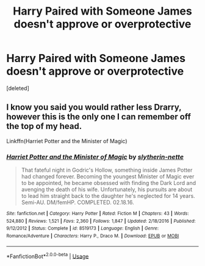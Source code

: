 #+TITLE: Harry Paired with Someone James doesn't approve or overprotective

* Harry Paired with Someone James doesn't approve or overprotective
:PROPERTIES:
:Score: 5
:DateUnix: 1570252847.0
:DateShort: 2019-Oct-05
:FlairText: Request
:END:
[deleted]


** I know you said you would rather less Drarry, however this is the only one I can remember off the top of my head.

Linkffn(Harriet Potter and the Minister of Magic)
:PROPERTIES:
:Author: Chess345
:Score: 1
:DateUnix: 1570316089.0
:DateShort: 2019-Oct-06
:END:

*** [[https://www.fanfiction.net/s/8519173/1/][*/Harriet Potter and the Minister of Magic/*]] by [[https://www.fanfiction.net/u/263365/slytherin-nette][/slytherin-nette/]]

#+begin_quote
  That fateful night in Godric's Hollow, something inside James Potter had changed forever. Becoming the youngest Minister of Magic ever to be appointed, he became obsessed with finding the Dark Lord and avenging the death of his wife. Unfortunately, his pursuits are about to lead him straight back to the daughter he's neglected for 14 years. Semi-AU. DM/femHP. COMPLETED. 02.18.16.
#+end_quote

^{/Site/:} ^{fanfiction.net} ^{*|*} ^{/Category/:} ^{Harry} ^{Potter} ^{*|*} ^{/Rated/:} ^{Fiction} ^{M} ^{*|*} ^{/Chapters/:} ^{43} ^{*|*} ^{/Words/:} ^{524,880} ^{*|*} ^{/Reviews/:} ^{1,521} ^{*|*} ^{/Favs/:} ^{2,360} ^{*|*} ^{/Follows/:} ^{1,847} ^{*|*} ^{/Updated/:} ^{2/18/2016} ^{*|*} ^{/Published/:} ^{9/12/2012} ^{*|*} ^{/Status/:} ^{Complete} ^{*|*} ^{/id/:} ^{8519173} ^{*|*} ^{/Language/:} ^{English} ^{*|*} ^{/Genre/:} ^{Romance/Adventure} ^{*|*} ^{/Characters/:} ^{Harry} ^{P.,} ^{Draco} ^{M.} ^{*|*} ^{/Download/:} ^{[[http://www.ff2ebook.com/old/ffn-bot/index.php?id=8519173&source=ff&filetype=epub][EPUB]]} ^{or} ^{[[http://www.ff2ebook.com/old/ffn-bot/index.php?id=8519173&source=ff&filetype=mobi][MOBI]]}

--------------

*FanfictionBot*^{2.0.0-beta} | [[https://github.com/tusing/reddit-ffn-bot/wiki/Usage][Usage]]
:PROPERTIES:
:Author: FanfictionBot
:Score: 2
:DateUnix: 1570316100.0
:DateShort: 2019-Oct-06
:END:
